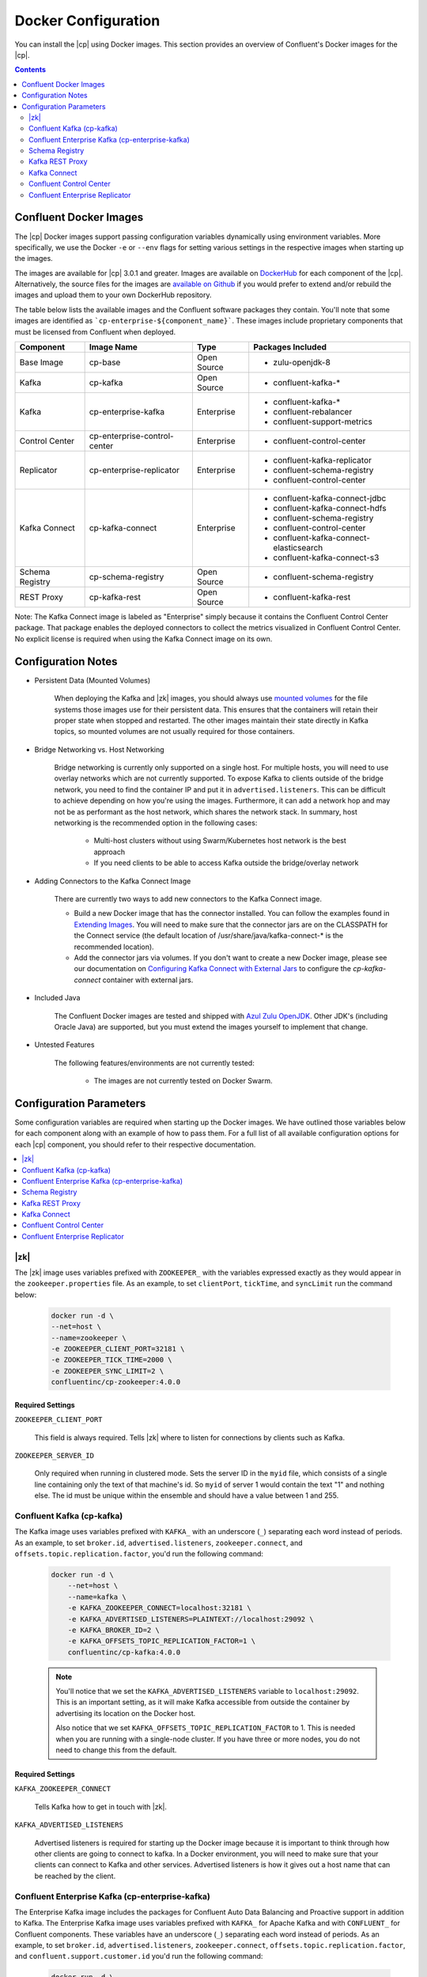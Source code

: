 .. _config_reference :

Docker Configuration
====================

You can install the |cp| using Docker images. This section provides an overview of Confluent's Docker images for the |cp|.


.. contents::
    :depth: 2

Confluent Docker Images
-----------------------
The |cp| Docker images support passing configuration variables dynamically using environment variables.  More specifically, we use the Docker ``-e`` or ``--env`` flags for setting various settings in the respective images when starting up the images.

The images are available for |cp| 3.0.1 and greater. Images are available on `DockerHub <https://hub.docker.com/u/confluentinc/>`_ for each component of the |cp|. Alternatively, the source files for the images are `available on Github <https://github.com/confluentinc/cp-docker-images>`_ if you would prefer to extend and/or rebuild the images and upload them to your own DockerHub repository.

The table below lists the available images and the Confluent software packages they contain.  You'll note that some images are identified as ```cp-enterprise-${component_name}```.   These images include proprietary components that must be licensed from Confluent when deployed.

+------------------+------------------------------+--------------+-----------------------------------------+
| Component        | Image Name                   | Type         | Packages Included                       |
+==================+==============================+==============+=========================================+
| Base Image       | cp-base                      | Open Source  | - zulu-openjdk-8                        |
+------------------+------------------------------+--------------+-----------------------------------------+
| Kafka            | cp-kafka                     | Open Source  | - confluent-kafka-*                     |
+------------------+------------------------------+--------------+-----------------------------------------+
| Kafka            | cp-enterprise-kafka          | Enterprise   | - confluent-kafka-*                     |
|                  |                              |              | - confluent-rebalancer                  |
|                  |                              |              | - confluent-support-metrics             |
+------------------+------------------------------+--------------+-----------------------------------------+
| Control Center   | cp-enterprise-control-center | Enterprise   | - confluent-control-center              |
+------------------+------------------------------+--------------+-----------------------------------------+
| Replicator       | cp-enterprise-replicator     | Enterprise   | - confluent-kafka-replicator            |
|                  |                              |              | - confluent-schema-registry             |
|                  |                              |              | - confluent-control-center              |
+------------------+------------------------------+--------------+-----------------------------------------+
| Kafka Connect    | cp-kafka-connect             | Enterprise   | - confluent-kafka-connect-jdbc          |
|                  |                              |              | - confluent-kafka-connect-hdfs          |
|                  |                              |              | - confluent-schema-registry             |
|                  |                              |              | - confluent-control-center              |
|                  |                              |              | - confluent-kafka-connect-elasticsearch |
|                  |                              |              | - confluent-kafka-connect-s3            |
+------------------+------------------------------+--------------+-----------------------------------------+
| Schema Registry  | cp-schema-registry           | Open Source  | - confluent-schema-registry             |
+------------------+------------------------------+--------------+-----------------------------------------+
| REST Proxy       | cp-kafka-rest                | Open Source  | - confluent-kafka-rest                  |
+------------------+------------------------------+--------------+-----------------------------------------+

Note: The Kafka Connect image is labeled as "Enterprise" simply because it contains the Confluent Control Center package.  That package enables the deployed connectors to collect the metrics visualized in Confluent Control Center.   No explicit license is required when using the Kafka Connect image on its own.

Configuration Notes
-------------------

*  Persistent Data (Mounted Volumes)

	When deploying the Kafka and |zk| images, you should always use `mounted volumes <operations/external-volumes.html>`_ for the file systems those images use for their persistent data.  This ensures that the containers will retain their proper state when stopped and restarted.  The other images maintain their state directly in Kafka topics, so mounted volumes are not usually required for those containers.

*  Bridge Networking vs. Host Networking

	Bridge networking is currently only supported on a single host.  For multiple hosts, you will need to use overlay networks which are not currently supported. To expose Kafka to clients outside of the bridge network, you need to find the container IP and put it in ``advertised.listeners``.  This can be difficult to achieve depending on how you're using the images.  Furthermore, it can add a network hop and may not be as performant as the host network, which shares the network stack.  In summary, host networking is the recommended option in the following cases:

		* Multi-host clusters without using Swarm/Kubernetes host network is the best approach
		* If you need clients to be able to access Kafka outside the bridge/overlay network

*  Adding Connectors to the Kafka Connect Image

	There are currently two ways to add new connectors to the Kafka Connect image.

	* Build a new Docker image that has the connector installed. You can follow the examples found in `Extending Images <development.html#extending-the-docker-images>`_. You will need to make sure that the connector jars are on the CLASSPATH for the Connect service (the default location of /usr/share/java/kafka-connect-* is the recommended location).
	* Add the connector jars via volumes.  If you don't want to create a new Docker image, please see our documentation on `Configuring Kafka Connect with External Jars <operations/external-volumes.html>`_ to configure the `cp-kafka-connect` container with external jars.

*  Included Java

    The Confluent Docker images are tested and shipped with `Azul Zulu OpenJDK <https://www.azul.com/products/zulu/>`_.  Other JDK's (including Oracle Java) are supported, but you must extend the images yourself to implement that change.

*  Untested Features

	The following features/environments are not currently tested:

		* The images are not currently tested on Docker Swarm.

Configuration Parameters
------------------------

Some configuration variables are required when starting up the Docker images.  We have outlined those variables below for each component along with an example of how to pass them.  For a full list of all available configuration options for each |cp| component, you should refer to their respective documentation.

.. contents::
    :depth: 1
    :local:

---------
|zk|
---------

The |zk| image uses variables prefixed with ``ZOOKEEPER_`` with the variables expressed exactly as they would appear in the ``zookeeper.properties`` file.  As an example, to set ``clientPort``, ``tickTime``, and ``syncLimit`` run the command below:

	.. sourcecode:: bash

		docker run -d \
		--net=host \
		--name=zookeeper \
		-e ZOOKEEPER_CLIENT_PORT=32181 \
		-e ZOOKEEPER_TICK_TIME=2000 \
		-e ZOOKEEPER_SYNC_LIMIT=2 \
		confluentinc/cp-zookeeper:4.0.0

Required Settings
"""""""""""""""""

``ZOOKEEPER_CLIENT_PORT``

  This field is always required.  Tells |zk| where to listen for connections by clients such as Kafka.

``ZOOKEEPER_SERVER_ID``

  Only required when running in clustered mode.  Sets the server ID in the ``myid`` file, which consists of a single line containing only the text of that machine's id. So ``myid`` of server 1 would contain the text "1" and nothing else. The id must be unique within the ensemble and should have a value between 1 and 255.

--------------------------
Confluent Kafka (cp-kafka)
--------------------------

The Kafka image uses variables prefixed with ``KAFKA_`` with an underscore (``_``) separating each word instead of periods. As an example, to set ``broker.id``, ``advertised.listeners``, ``zookeeper.connect``, and ``offsets.topic.replication.factor``, you'd run the following command:

  .. sourcecode:: bash

      docker run -d \
          --net=host \
          --name=kafka \
          -e KAFKA_ZOOKEEPER_CONNECT=localhost:32181 \
          -e KAFKA_ADVERTISED_LISTENERS=PLAINTEXT://localhost:29092 \
          -e KAFKA_BROKER_ID=2 \
          -e KAFKA_OFFSETS_TOPIC_REPLICATION_FACTOR=1 \
          confluentinc/cp-kafka:4.0.0

  .. note::

    You'll notice that we set the ``KAFKA_ADVERTISED_LISTENERS`` variable to ``localhost:29092``.  This is an important setting, as it will make Kafka accessible from outside the container by advertising its location on the Docker host.

    Also notice that we set ``KAFKA_OFFSETS_TOPIC_REPLICATION_FACTOR`` to 1.  This is needed when you are running with a single-node cluster.  If you have three or more nodes, you do not need to change this from the default.

Required Settings
"""""""""""""""""

``KAFKA_ZOOKEEPER_CONNECT``

  Tells Kafka how to get in touch with |zk|.

``KAFKA_ADVERTISED_LISTENERS``

  Advertised listeners is required for starting up the Docker image because it is important to think through how other clients are going to connect to kafka.  In a Docker environment, you will need to make sure that your clients can connect to Kafka and other services.  Advertised listeners is how it gives out a host name that can be reached by the client.

------------------------------------------------
Confluent Enterprise Kafka (cp-enterprise-kafka)
------------------------------------------------

The Enterprise Kafka image includes the packages for Confluent Auto Data Balancing and Proactive support in addition to Kafka. The Enterprise Kafka image uses variables prefixed with ``KAFKA_`` for Apache Kafka and with ``CONFLUENT_`` for Confluent components. These variables have an underscore (``_``) separating each word instead of periods. As an example, to set ``broker.id``, ``advertised.listeners``, ``zookeeper.connect``, ``offsets.topic.replication.factor``, and ``confluent.support.customer.id`` you'd run the following command:

  .. sourcecode:: bash

      docker run -d \
          --net=host \
          --name=kafka \
          -e KAFKA_ZOOKEEPER_CONNECT=localhost:32181 \
          -e KAFKA_ADVERTISED_LISTENERS=PLAINTEXT://localhost:29092 \
          -e KAFKA_BROKER_ID=2 \
          -e KAFKA_OFFSETS_TOPIC_REPLICATION_FACTOR=1 \
          -e CONFLUENT_SUPPORT_CUSTOMER_ID=c0 \
          confluentinc/cp-enterprise-kafka:4.0.0

  .. note::

    You'll notice that we set the ``KAFKA_ADVERTISED_LISTENERS`` variable to ``localhost:29092``.  This is an important setting, as it will make Kafka accessible from outside the container by advertising its location on the Docker host.

    If you want to enable Proactive support or use Confluent Auto Data Balancing features, please follow the Proactive support and ADB documentation at `Confluent documentation <http://docs.confluent.io/current/>`_.

    Also notice that we set ``KAFKA_OFFSETS_TOPIC_REPLICATION_FACTOR`` to 1.  This is needed when you are running with a single-node cluster.  If you have three or more nodes, you do not need to change this from the default.


Required Settings
"""""""""""""""""

``KAFKA_ZOOKEEPER_CONNECT``

  Tells Kafka how to get in touch with |zk|.

``KAFKA_ADVERTISED_LISTENERS``

  Advertised listeners is required for starting up the Docker image because it is important to think through how other clients are going to connect to kafka.  In a Docker environment, you will need to make sure that your clients can connect to Kafka and other services.  Advertised listeners is how it gives out a host name that can be reached by the client.


---------------
Schema Registry
---------------

For the Schema Registry image, use variables prefixed with ``SCHEMA_REGISTRY_`` with an underscore (``_``) separating each word instead of periods. As an example, to set ``kafkastore.connection.url``, ``host.name``, ``listeners`` and ``debug`` you'd run the following:

  .. sourcecode:: bash

    docker run -d \
      --net=host \
      --name=schema-registry \
      -e SCHEMA_REGISTRY_KAFKASTORE_CONNECTION_URL=localhost:32181 \
      -e SCHEMA_REGISTRY_HOST_NAME=localhost \
      -e SCHEMA_REGISTRY_LISTENERS=http://localhost:8081 \
      -e SCHEMA_REGISTRY_DEBUG=true \
      confluentinc/cp-schema-registry:4.0.0

Required Settings
"""""""""""""""""

``SCHEMA_REGISTRY_KAFKASTORE_CONNECTION_URL``

  |zk| URL for the Kafka cluster.

``SCHEMA_REGISTRY_HOST_NAME``

  The host name advertised in |zk|. Make sure to set this if running Schema Registry with multiple nodes.  Hostname is required because it defaults to the Java canonical host name for the container, which may not always be resolvable in a Docker environment.  Hostname must be resolveable because slave nodes serve registration requests indirectly by simply forwarding them to the current master, and returning the response supplied by the master.  For more information, please refer to the Schema Registry documentation on :ref:`Single Master Architecture <schemaregistry_single_master>`.



----------------
Kafka REST Proxy
----------------

For the Kafka REST Proxy image use variables prefixed with ``KAFKA_REST_`` with an underscore (``_``) separating each word instead of periods. As an example, to set the ``listeners``, ``schema.registry.url`` and ``zookeeper.connect`` you'd run the following command:

  .. sourcecode:: bash

    docker run -d \
      --net=host \
      --name=kafka-rest \
      -e KAFKA_REST_ZOOKEEPER_CONNECT=localhost:32181 \
      -e KAFKA_REST_LISTENERS=http://localhost:8082 \
      -e KAFKA_REST_SCHEMA_REGISTRY_URL=http://localhost:8081 \
      confluentinc/cp-kafka-rest:4.0.0

Required Settings
"""""""""""""""""
The following settings must be passed to run the REST Proxy Docker image.

``KAFKA_REST_HOST_NAME``

  The host name used to generate absolute URLs in responses.  Hostname is required because it defaults to the Java canonical host name for the container, which may not always be resolvable in a Docker environment.  For more details, please refer to the |cp| documentation on :ref:`REST proxy deployment <kafka-rest-deployment>`.

``KAFKA_REST_ZOOKEEPER_CONNECT``

  Specifies the |zk| connection string in the form hostname:port where host and port are the host and port of a |zk| server. To allow connecting through other |zk| nodes when that |zk| machine is down you can also specify multiple hosts in the form hostname1:port1,hostname2:port2,hostname3:port3.

  The server may also have a |zk| ``chroot`` path as part of its |zk| connection string which puts its data under some path in the global |zk| namespace. If so the consumer should use the same chroot path in its connection string. For example to give a chroot path of /chroot/path you would give the connection string as ``hostname1:port1,hostname2:port2,hostname3:port3/chroot/path``.

-------------
Kafka Connect
-------------

The Kafka Connect image uses variables prefixed with ``CONNECT_`` with an underscore (``_``) separating each word instead of periods. As an example, to set the required properties like ``bootstrap.servers``, the topic names for ``config``, ``offsets`` and ``status`` as well the ``key`` or ``value`` converter, run the following command:

  .. sourcecode:: bash

    docker run -d \
      --name=kafka-connect \
      --net=host \
      -e CONNECT_BOOTSTRAP_SERVERS=localhost:29092 \
      -e CONNECT_REST_PORT=28082 \
      -e CONNECT_GROUP_ID="quickstart" \
      -e CONNECT_CONFIG_STORAGE_TOPIC="quickstart-config" \
      -e CONNECT_OFFSET_STORAGE_TOPIC="quickstart-offsets" \
      -e CONNECT_STATUS_STORAGE_TOPIC="quickstart-status" \
      -e CONNECT_KEY_CONVERTER="org.apache.kafka.connect.json.JsonConverter" \
      -e CONNECT_VALUE_CONVERTER="org.apache.kafka.connect.json.JsonConverter" \
      -e CONNECT_INTERNAL_KEY_CONVERTER="org.apache.kafka.connect.json.JsonConverter" \
      -e CONNECT_INTERNAL_VALUE_CONVERTER="org.apache.kafka.connect.json.JsonConverter" \
      -e CONNECT_REST_ADVERTISED_HOST_NAME="localhost" \
      -e CONNECT_LOG4J_LOGGERS=org.reflections=ERROR \
      -e CONNECT_PLUGIN_PATH=/usr/share/java \
      confluentinc/cp-kafka-connect:4.0.0


Required Settings
"""""""""""""""""
The following settings must be passed to run the Kafka Connect Docker image.

``CONNECT_BOOTSTRAP_SERVERS``

  A unique string that identifies the Connect cluster group this worker belongs to.

``CONNECT_GROUP_ID``

  A unique string that identifies the Connect cluster group this worker belongs to.

``CONNECT_CONFIG_STORAGE_TOPIC``

  The name of the topic in which to store connector and task configuration data. This must be the same for all workers with the same ``group.id``

``CONNECT_OFFSET_STORAGE_TOPIC``

  The name of the topic in which to store offset data for connectors. This must be the same for all workers with the same ``group.id``

``CONNECT_STATUS_STORAGE_TOPIC``

  The name of the topic in which to store state for connectors. This must be the same for all workers with the same ``group.id``

``CONNECT_KEY_CONVERTER``

  Converter class for keys. This controls the format of the data that will be written to Kafka for source connectors or read from Kafka for sink connectors.

``CONNECT_VALUE_CONVERTER``

  Converter class for values. This controls the format of the data that will be written to Kafka for source connectors or read from Kafka for sink connectors.

``CONNECT_INTERNAL_KEY_CONVERTER``

  Converter class for internal keys that implements the ``Converter`` interface.

``CONNECT_INTERNAL_VALUE_CONVERTER``

  Converter class for internal values that implements the ``Converter`` interface.

``CONNECT_REST_ADVERTISED_HOST_NAME``

  Advertised host name is required for starting up the Docker image because it is important to think through how other clients are going to connect to Connect REST API.  In a Docker environment, you will need to make sure that your clients can connect to Connect and other services.  Advertised host name is how Connect gives out a host name that can be reached by the client.

``CONNECT_PLUGIN_PATH``
  The plugin.path value indicating the location from which to load Connect plugins in classloading isolation.

Optional Settings
"""""""""""""""""
All other settings for Connect like security, monitoring interceptors, producer and consumer overrides can be passed to the Docker images as environment variables. The names of these environment variables are derived by replacing ``.`` with ``_``, converting the resulting string to uppercase and prefixing it with ``CONNECT_``. For example, if you need to set ``ssl.key.password``, the environment variable name would be ``CONNECT_SSL_KEY_PASSWORD``.

The image will then convert these environment variables to corresponding Connect config variables.


------------------------
Confluent Control Center
------------------------

The Confluent Control Center image uses variables prefixed with ``CONTROL_CENTER_`` with an underscore (``_``) separating each word instead of periods. As an example, the following command runs Control Center, passing in its |zk|, Kafka, and Connect configuration parameters.

.. sourcecode:: bash

  docker run -d \
    --net=host \
    --name=control-center \
    --ulimit nofile=16384:16384 \
    -e CONTROL_CENTER_ZOOKEEPER_CONNECT=localhost:32181 \
    -e CONTROL_CENTER_BOOTSTRAP_SERVERS=localhost:29092 \
    -e CONTROL_CENTER_REPLICATION_FACTOR=1 \
    -e CONTROL_CENTER_CONNECT_CLUSTER=http://localhost:28082 \
    -v /mnt/control-center/data:/var/lib/confluent-control-center \
    confluentinc/cp-enterprise-control-center:4.0.0

Docker Options
""""""""""""""

* File descriptor limit:  Control Center may require many open files so we recommend setting the file descriptor limit to at least 16384

* Data persistence: the Control Center image stores its data in the /var/lib/confluent-control-center directory. We recommend that you bind this to a volume on the host machine so that data is persisted across runs.

Required Settings
"""""""""""""""""
The following settings must be passed to run the Confluent Control Center image.

``CONTROL_CENTER_ZOOKEEPER_CONNECT``

  Specifies the |zk| connection string in the form hostname:port where host and port are the host and port of a |zk| server. To allow connecting through other |zk| nodes when that |zk| machine is down you can also specify multiple hosts in the form ``hostname1:port1,hostname2:port2,hostname3:port3``.

  The server may also have a |zk| ``chroot`` path as part of its |zk| connection string which puts its data under some path in the global |zk| namespace. If so the consumer should use the same chroot path in its connection string. For example to give a chroot path of /chroot/path you would give the connection string as ``hostname1:port1,hostname2:port2,hostname3:port3/chroot/path``.

``CONTROL_CENTER_BOOTSTRAP_SERVERS``

  A list of host/port pairs to use for establishing the initial connection to the Kafka cluster. The client will make use of all servers irrespective of which servers are specified here for bootstrapping; this list only impacts the initial hosts used to discover the full set of servers. This list should be in the form host1:port1,host2:port2,.... Since these servers are just used for the initial connection to discover the full cluster membership (which may change dynamically), this list need not contain the full set of servers (you may want more than one, though, in case a server is down).

``CONTROL_CENTER_REPLICATION_FACTOR``

  Replication factor for Control Center topics.  We recommend setting this to 3 in a production environment.

Optional Settings
"""""""""""""""""

``CONTROL_CENTER_CONNECT_CLUSTER``

  To enable Control Center to interact with a Kafka Connect cluster, set this parameter to the REST endpoint URL for the Kafka Connect cluster.

-------------------------------
Confluent Enterprise Replicator
-------------------------------

Confluent Kafka Replicator is a Kafka connector and runs on a Kafka Connect cluster. The image uses variables prefixed with ``CONNECT_`` with an underscore (``_``) separating each word instead of periods. As an example, to set the required properties like ``bootstrap.servers``, the topic names for ``config``, ``offsets`` and ``status`` as well the ``key`` or ``value`` converter, run the following command:

  .. sourcecode:: bash

    docker run -d \
      --name=cp-enterprise-replicator \
      --net=host \
      -e CONNECT_BOOTSTRAP_SERVERS=localhost:29092 \
      -e CONNECT_REST_PORT=28082 \
      -e CONNECT_GROUP_ID="quickstart" \
      -e CONNECT_CONFIG_STORAGE_TOPIC="quickstart-config" \
      -e CONNECT_OFFSET_STORAGE_TOPIC="quickstart-offsets" \
      -e CONNECT_STATUS_STORAGE_TOPIC="quickstart-status" \
      -e CONNECT_KEY_CONVERTER="org.apache.kafka.connect.json.JsonConverter" \
      -e CONNECT_VALUE_CONVERTER="org.apache.kafka.connect.json.JsonConverter" \
      -e CONNECT_INTERNAL_KEY_CONVERTER="org.apache.kafka.connect.json.JsonConverter" \
      -e CONNECT_INTERNAL_VALUE_CONVERTER="org.apache.kafka.connect.json.JsonConverter" \
      -e CONNECT_REST_ADVERTISED_HOST_NAME="localhost" \
      confluentinc/cp-enterprise-replicator:4.0.0

The following example shows how to create a Confluent Kafka Replicator connector which replicates topic "confluent" from source Kafka cluster (src) to a destination Kafka cluster (dest).

  .. sourcecode:: bash

    curl -X POST \
         -H "Content-Type: application/json" \
         --data '{
            "name": "confluent-src-to-dest",
            "config": {
              "connector.class":"io.confluent.connect.replicator.ReplicatorSourceConnector",
              "key.converter": "io.confluent.connect.replicator.util.ByteArrayConverter",
              "value.converter": "io.confluent.connect.replicator.util.ByteArrayConverter",
              "src.zookeeper.connect": "zookeeper-src:2181",
              "src.kafka.bootstrap.servers": "kafka-src:9082",
              "dest.zookeeper.connect": "zookeeper-dest:2181",
              "topic.whitelist": "confluent",
              "topic.rename.format": "${topic}.replica"}}'  \
                http://localhost:28082/connectors

Required Settings
"""""""""""""""""
The following settings must be passed to run the Kafka Connect Docker image:

``CONNECT_BOOTSTRAP_SERVERS``

  A unique string that identifies the Connect cluster group this worker belongs to.

``CONNECT_GROUP_ID``

  A unique string that identifies the Connect cluster group this worker belongs to.

``CONNECT_CONFIG_STORAGE_TOPIC``

  The name of the topic in which to store connector and task configuration data. This must be the same for all workers with the same ``group.id``

``CONNECT_OFFSET_STORAGE_TOPIC``

  The name of the topic in which to store offset data for connectors. This must be the same for all workers with the same ``group.id``

``CONNECT_STATUS_STORAGE_TOPIC``

  The name of the topic in which to store state for connectors. This must be the same for all workers with the same ``group.id``

``CONNECT_KEY_CONVERTER``

  Converter class for keys. This controls the format of the data that will be written to Kafka for source connectors or read from Kafka for sink connectors.

``CONNECT_VALUE_CONVERTER``

  Converter class for values. This controls the format of the data that will be written to Kafka for source connectors or read from Kafka for sink connectors.

``CONNECT_INTERNAL_KEY_CONVERTER``

  Converter class for internal keys that implements the ``Converter`` interface.

``CONNECT_INTERNAL_VALUE_CONVERTER``

  Converter class for internal values that implements the ``Converter`` interface.

``CONNECT_REST_ADVERTISED_HOST_NAME``

  Advertised host name is required for starting up the Docker image because it is important to think through how other clients are going to connect to Connect REST API.  In a Docker environment, you will need to make sure that your clients can connect to Connect and other services.  Advertised host name is how Connect gives out a host name that can be reached by the client.

Optional Settings
"""""""""""""""""
All other settings for Connect like security, monitoring interceptors, producer and consumer overrides can be passed to the Docker images as environment variables. The names of these environment variables are derived by replacing ``.`` with ``_``, converting the resulting string to uppercase and prefixing it with ``CONNECT_``. For example, if you need to set ``ssl.key.password``, the environment variable name would be ``CONNECT_SSL_KEY_PASSWORD``.

The image will then convert these environment variables to corresponding Connect config variables.
